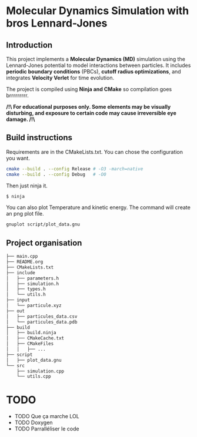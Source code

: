 * Molecular Dynamics Simulation with bros Lennard-Jones
** Introduction
This project implements a *Molecular Dynamics (MD)* simulation using the Lennard-Jones potential to model interactions between particles. It includes *periodic boundary conditions* (PBCs), *cutoff radius optimizations*, and integrates *Velocity Verlet* for time evolution. 

The project is compiled using *Ninja and CMake* so compilation goes brrrrrrrrr.

*/!\ For educational purposes only. Some elements may be visually disturbing, and exposure to certain code may cause irreversible eye damage. /!\*

** Build instructions
Requirements are in the CMakeLists.txt. You can chose the configuration you want.

#+begin_src bash
cmake --build . --config Release # -O3 -march=native
cmake --build . --config Debug   # -O0
#+end_src

Then just ninja it.

#+begin_src bash
$ ninja
#+end_src

You can also plot Temperature and kinetic energy. The command will create an png plot file.

#+begin_src bash
gnuplot script/plot_data.gnu
#+end_src

** Project organisation
#+begin_src bash
├── main.cpp
├── README.org
├── CMakeLists.txt
├── include
│   ├── parameters.h
│   ├── simulation.h
│   ├── types.h
│   └── utils.h
├── input
│   └── particule.xyz
├── out
│   ├── particules_data.csv
│   └── particules_data.pdb
├── build
│   ├── build.ninja
│   ├── CMakeCache.txt
│   ├── CMakeFiles
│   │   ├── ...
├── script
│   ├── plot_data.gnu
└── src
    ├── simulation.cpp
    └── utils.cpp
#+end_src

* TODO 
- TODO Que ça marche LOL
- TODO Doxygen
- TODO Parralléliser le code